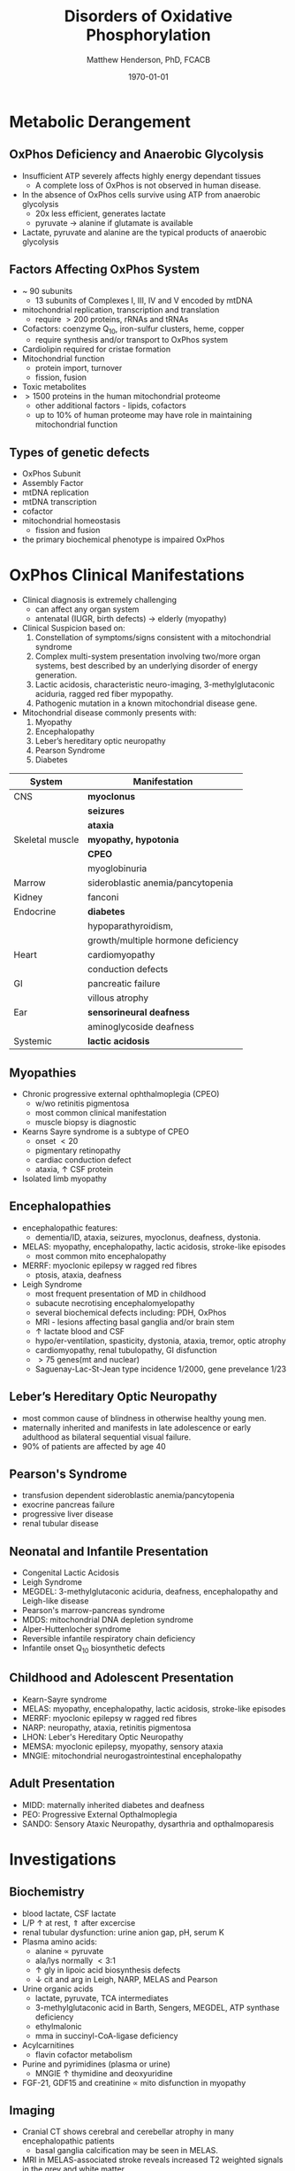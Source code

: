 #+TITLE: Disorders of Oxidative Phosphorylation
#+AUTHOR: Matthew Henderson, PhD, FCACB
#+DATE: \today

* Metabolic Derangement
** OxPhos Deficiency and Anaerobic Glycolysis 
- Insufficient ATP severely affects highly energy dependant tissues
  - A complete loss of OxPhos is not observed in human disease.
- In the absence of OxPhos cells survive using ATP from anaerobic glycolysis
  - 20x less efficient, generates lactate
  - pyruvate \to alanine if glutamate is available 
- Lactate, pyruvate and alanine are the typical products of anaerobic glycolysis

** Factors Affecting OxPhos System
- ~ 90 subunits
  - 13 subunits of Complexes I, III, IV and V encoded by mtDNA
- mitochondrial replication, transcription and translation
  - require \gt 200 proteins, rRNAs and tRNAs
- Cofactors: coenzyme Q_{10}, iron-sulfur clusters, heme, copper
  - require synthesis and/or transport to OxPhos system
- Cardiolipin required for cristae formation
- Mitochondrial function
  - protein import, turnover
  - fission, fusion
- Toxic metabolites
- \gt 1500 proteins in the human mitochondrial proteome
  - other additional factors - lipids, cofactors
  - up to 10% of human proteome may have role in maintaining mitochondrial function

** Types of genetic defects 
- OxPhos Subunit
- Assembly Factor
- mtDNA replication
- mtDNA transcription
- cofactor
- mitochondrial homeostasis
  - fission and fusion
- the primary biochemical phenotype is impaired OxPhos

* OxPhos Clinical Manifestations
- Clinical diagnosis is extremely challenging
  - can affect any organ system
  - antenatal (IUGR, birth defects) \to elderly (myopathy)

- Clinical Suspicion based on:
  1. Constellation of symptoms/signs consistent with a mitochondrial syndrome
  2. Complex multi-system presentation involving two/more organ systems,
     best described by an underlying disorder of energy generation.
  3. Lactic acidosis, characteristic neuro-imaging, 3-methylglutaconic
     aciduria, ragged red fiber mypopathy.
  4. Pathogenic mutation in a known mitochondrial disease gene.


- Mitochondrial disease commonly presents with:
  1) Myopathy
  2) Encephalopathy
  3) Leber’s hereditary optic neuropathy
  4) Pearson Syndrome
  5) Diabetes

#+CAPTION[]:OxPhos Clinical Manifestations
#+NAME: tab:oxpclin
| System          | Manifestation                      |
|-----------------+------------------------------------|
| CNS             | *myoclonus*                        |
|                 | *seizures*                         |
|                 | *ataxia*                           |
| Skeletal muscle | *myopathy, hypotonia*              |
|                 | *CPEO*                             |
|                 | myoglobinuria                      |
| Marrow          | sideroblastic anemia/pancytopenia  |
| Kidney          | fanconi                            |
| Endocrine       | *diabetes*                         |
|                 | hypoparathyroidism,                |
|                 | growth/multiple hormone deficiency |
| Heart           | cardiomyopathy                     |
|                 | conduction defects                 |
| GI              | pancreatic failure                 |
|                 | villous atrophy                    |
| Ear             | *sensorineural deafness*           |
|                 | aminoglycoside deafness            |
| Systemic        | *lactic acidosis*                  |

** Myopathies
- Chronic progressive external ophthalmoplegia (CPEO)
  - w/wo retinitis pigmentosa
  - most common clinical manifestation
  - muscle biopsy is diagnostic
- Kearns Sayre syndrome is a subtype of CPEO
  - onset \lt 20
  - pigmentary retinopathy
  - cardiac conduction defect
  - ataxia, \uparrow CSF protein
- Isolated limb myopathy

** Encephalopathies 
- encephalopathic features:
  - dementia/ID, ataxia, seizures, myoclonus, deafness, dystonia.
- MELAS: myopathy, encephalopathy, lactic acidosis, stroke-like episodes
  - most common mito encephalopathy
- MERRF: myoclonic epilepsy w ragged red fibres
  - ptosis, ataxia, deafness
- Leigh Syndrome
  - most frequent presentation of MD in childhood
  - subacute necrotising encephalomyelopathy
  - several biochemical defects including: PDH, OxPhos
  - MRI - lesions affecting basal ganglia and/or brain stem
  - \uparrow lactate blood and CSF
  - hypo/er-ventilation, spasticity, dystonia, ataxia, tremor, optic atrophy
  - cardiomyopathy, renal tubulopathy, GI disfunction
  - \gt 75 genes(mt and nuclear)
  - Saguenay-Lac-St-Jean type incidence 1/2000, gene prevelance 1/23
** Leber’s Hereditary Optic Neuropathy
- most common cause of blindness in otherwise healthy young men.
- maternally inherited and manifests in late adolescence or early
  adulthood as bilateral sequential visual failure.
- 90% of patients are affected by age 40

** Pearson's Syndrome
- transfusion dependent sideroblastic anemia/pancytopenia
- exocrine pancreas failure
- progressive liver disease
- renal tubular disease

** Neonatal and Infantile Presentation
- Congenital Lactic Acidosis
- Leigh Syndrome
- MEGDEL: 3-methylglutaconic aciduria, deafness, encephalopathy and Leigh-like disease
- Pearson's marrow-pancreas syndrome
- MDDS: mitochondrial DNA depletion syndrome
- Alper-Huttenlocher syndrome
- Reversible infantile respiratory chain deficiency
- Infantile onset Q_{10} biosynthetic defects

** Childhood and Adolescent Presentation
- Kearn-Sayre syndrome
- MELAS: myopathy, encephalopathy, lactic acidosis, stroke-like episodes
- MERRF: myoclonic epilepsy w ragged red fibres
- NARP: neuropathy, ataxia, retinitis pigmentosa
- LHON: Leber's Hereditary Optic Neuropathy
- MEMSA: myoclonic epilepsy, myopathy, sensory ataxia
- MNGIE: mitochondrial neurogastrointestinal encephalopathy

** Adult Presentation
- MIDD: maternally inherited diabetes and deafness
- PEO: Progressive External Opthalmoplegia
- SANDO: Sensory Ataxic Neuropathy, dysarthria and opthalmoparesis

* Investigations

** Biochemistry
- blood lactate, CSF lactate
- L/P \uparrow at rest, \Uparrow after excercise
- renal tubular dysfunction: urine anion gap, pH, serum K
- Plasma amino acids:
  - alanine \propto pyruvate
  - ala/lys normally \lt 3:1
  - \uparrow gly in lipoic acid biosynthesis defects
  - \downarrow cit and arg in Leigh, NARP, MELAS and Pearson
- Urine organic acids
  - lactate, pyruvate, TCA intermediates
  - 3-methylglutaconic acid in Barth, Sengers, MEGDEL, ATP synthase deficiency
  - ethylmalonic
  - mma in succinyl-CoA-ligase deficiency
- Acylcarnitines
  - flavin cofactor metabolism
- Purine and pyrimidines (plasma or urine)
  - MNGIE \uparrow thymidine and deoxyuridine
- FGF-21, GDF15 and creatinine \propto mito disfunction in myopathy

** Imaging
- Cranial CT shows cerebral and cerebellar atrophy in many encephalopathic patients
  - basal ganglia calcification may be seen in MELAS.
- MRI in MELAS-associated stroke reveals increased T2 weighted signals in the grey and white matter
- Symmetrical changes in the basal ganglia and brainstem observed in Leigh syndrome.

** Histology
- Muscle biopsy is diagnostic
  - mitochondrial myopathy due to mtDNA mutations and LHON may have normal biopsies.
- Ragged red fibres on Gomori trichrome staining, due to mitochondrial proliferation
- fibres stain strongly for succinate dehydrogenase
- fibres often negative for COX (complex IV) in CPEO, KSS, or MERRF but positive in MELAS.
- Leigh syndrome patients may have no ragged red fibres and  COX-negative fibres only

#+CAPTION[rrf]:Ragged red fibers - Gomori stain
#+NAME: fig:rrf
#+ATTR_LaTeX: :width 0.5\textwidth
[[file:./oxphos_disorders/figures/Ragged_red_fibers_in_MELAS.jpg]]

** Molecular
  - no strict relation between phenotype and genotype.
  - mtDNA tRNA mutations are most common of the single base change abnormalities.
    - A3243G in the tRNA^{Leu(UUR)} gene is most frequently found in MELAS
    - G8344A in tRNA^{Lys} in MERRF.
    - Many other tRNA mutations have been associated with other clinical phenotypes.
  - The primary mutations associated with LHON (G11778A, G3460A,T14484C) are in complex I genes ND4, ND1, and ND6.
    - G11778A is by far the commonest and is found in over 50% of LHON families in the UK. 


